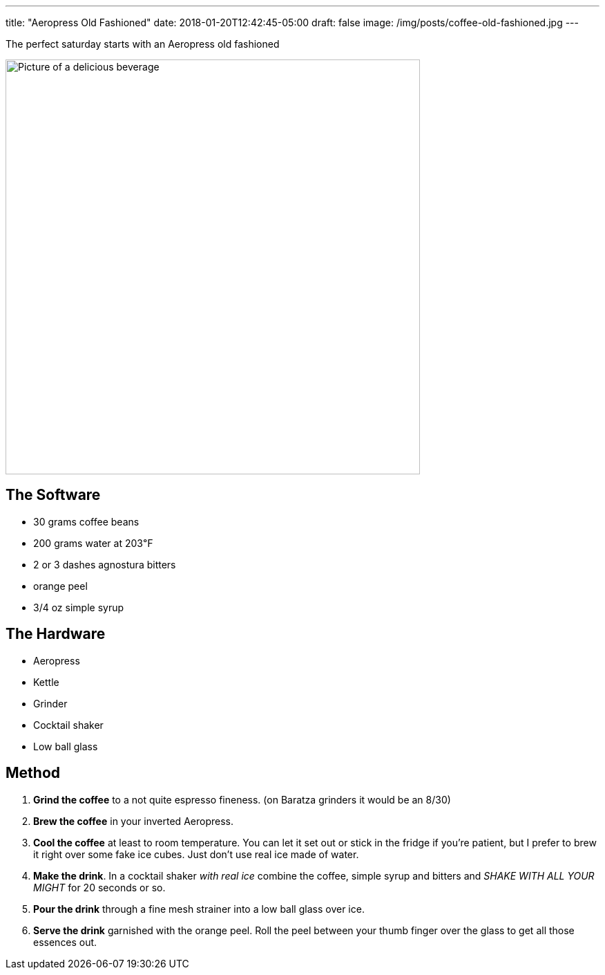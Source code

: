 ---
title: "Aeropress Old Fashioned"
date: 2018-01-20T12:42:45-05:00
draft: false
image: /img/posts/coffee-old-fashioned.jpg
---

The perfect saturday starts with an Aeropress old fashioned

image::/img/posts/coffee-old-fashioned.jpg[Picture of a delicious beverage, 600]

== The Software

- 30 grams coffee beans
- 200 grams water at 203&#8457;
- 2 or 3 dashes agnostura bitters
- orange peel
- 3/4 oz simple syrup

== The Hardware

- Aeropress
- Kettle
- Grinder
- Cocktail shaker
- Low ball glass

== Method

1. **Grind the coffee** to a not quite espresso fineness. (on Baratza grinders it would be an 8/30)
2. **Brew the coffee** in your inverted Aeropress.
3. **Cool the coffee** at least to room temperature. You can let it set out or stick in the fridge if you're patient, but I prefer to brew it right over some fake ice cubes. Just don't use real ice made of water.
4. **Make the drink**. In a cocktail shaker _with real ice_ combine the coffee, simple syrup and bitters and _SHAKE WITH ALL YOUR MIGHT_ for 20 seconds or so.
5. **Pour the drink** through a fine mesh strainer into a low ball glass over ice.
6. **Serve the drink** garnished with the orange peel. Roll the peel between your thumb finger over the glass to get all those essences out.
